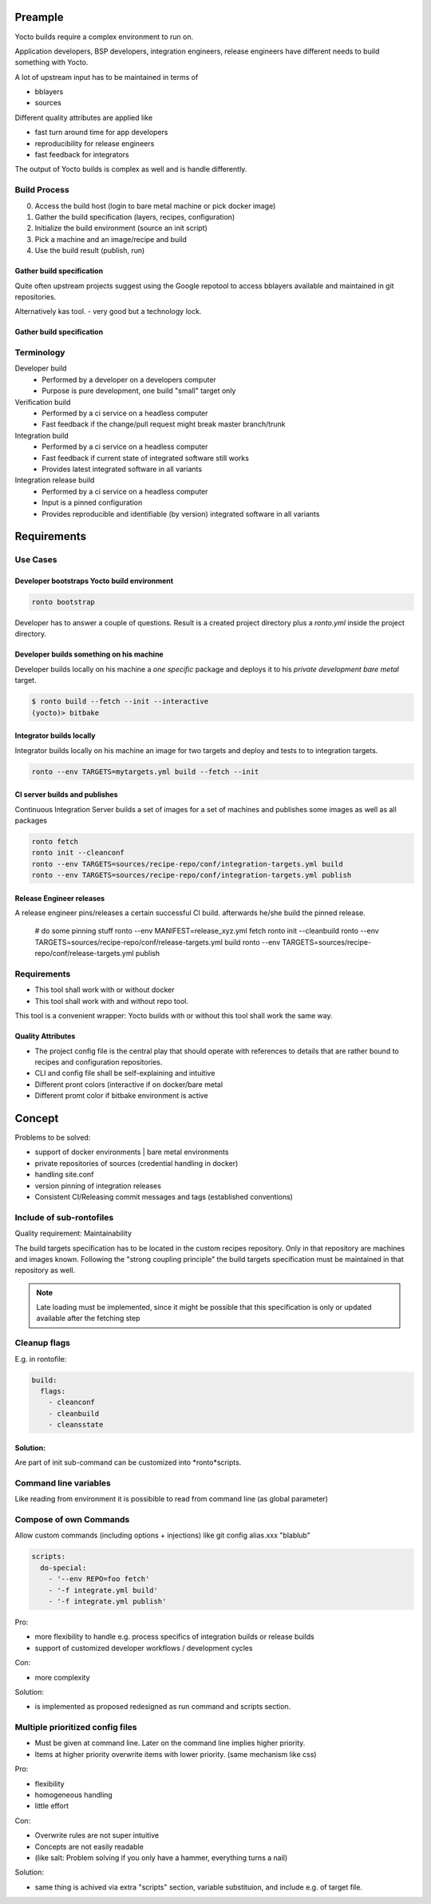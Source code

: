 Preample
========

Yocto builds require a complex environment to run on.

Application developers, BSP developers, integration engineers,
release engineers have different needs to build something with
Yocto.

A lot of upstream input has to be maintained in terms of

* bblayers
* sources

Different quality attributes are applied like

* fast turn around time for app developers
* reproducibility for release engineers
* fast feedback for integrators

The output of Yocto builds is complex as well and is handle differently.


Build Process
-------------

0. Access the build host (login to bare metal machine or pick docker image)
1. Gather the build specification (layers, recipes, configuration)
2. Initialize the build environment (source an init script)
3. Pick a machine and an image/recipe and build
4. Use the build result (publish, run)

Gather build specification
..........................

Quite often upstream projects suggest using the Google repotool
to access bblayers available and maintained in git repositories.

Alternatively kas tool. - very good but a technology lock.

Gather build specification
..........................

Terminology
-----------

Developer build
    * Performed by a developer on a developers computer
    * Purpose is pure development, one build "small" target only

Verification build
    * Performed by a ci service on a headless computer
    * Fast feedback if the change/pull request might break master branch/trunk

Integration build
    * Performed by a ci service on a headless computer
    * Fast feedback if current state of integrated software still works
    * Provides latest integrated software in all variants

Integration release build
    * Performed by a ci service on a headless computer
    * Input is a pinned configuration
    * Provides reproducible and identifiable (by version) integrated software
      in all variants


Requirements
============

Use Cases
---------

Developer bootstraps Yocto build environment
............................................

.. code :: console

    ronto bootstrap

Developer has to answer a couple of questions.
Result is a created project directory plus a *ronto.yml*
inside the project directory.

Developer builds something on his machine
.........................................

Developer builds locally on his machine a *one specific* package
and deploys it to his *private development bare metal* target.

.. code :: console

    $ ronto build --fetch --init --interactive
    (yocto)> bitbake


Integrator builds locally
.........................

Integrator builds locally on his machine an image for two targets
and deploy and tests to to integration targets.

.. code :: console

    ronto --env TARGETS=mytargets.yml build --fetch --init


CI server builds and publishes
..............................

Continuous Integration Server builds a set of images for a set of
machines and publishes some images as well as all packages

.. code :: console

    ronto fetch
    ronto init --cleanconf
    ronto --env TARGETS=sources/recipe-repo/conf/integration-targets.yml build
    ronto --env TARGETS=sources/recipe-repo/conf/integration-targets.yml publish

Release Engineer releases
.........................

A release engineer pins/releases a certain successful CI build.
afterwards he/she build the pinned release.

    # do some pinning stuff
    ronto --env MANIFEST=release_xyz.yml fetch
    ronto init --cleanbuild
    ronto --env TARGETS=sources/recipe-repo/conf/release-targets.yml build
    ronto --env TARGETS=sources/recipe-repo/conf/release-targets.yml publish



Requirements
------------

* This tool shall work with or without docker
* This tool shall work with and without repo tool.

This tool is a convenient wrapper:
Yocto builds with or without this tool shall work the same way.


Quality Attributes
..................

* The project config file is the central play that should operate
  with references to details that are rather bound to recipes and configuration
  repositories.
* CLI and config file shall be self-explaining and intuitive
* Different pront colors (interactive if on docker/bare metal
* Different promt color if bitbake environment is active


Concept
=======

Problems to be solved:

* support of docker environments | bare metal environments
* private repositories of sources (credential handling in docker)
* handling site.conf
* version pinning of integration releases
* Consistent CI/Releasing commit messages and tags (established conventions)

Include of sub-rontofiles
-------------------------

Quality requirement: Maintainability

The build targets specification has to be located in the custom recipes repository.
Only in that repository are machines and images known.
Following the "strong coupling principle" the build targets specification must be
maintained in that repository as well.

.. note ::

   Late loading must be implemented, since it might be possible that this
   specification is only or updated available after the fetching step


Cleanup flags
-------------

E.g. in rontofile:

.. code :: yaml

    build:
      flags:
        - cleanconf
        - cleanbuild
        - cleansstate


Solution:
.........

Are part of init sub-command
can be customized into *ronto*scripts.


Command line variables
----------------------

Like reading from environment it is possibible to
read from command line (as global parameter)


Compose of own Commands
-----------------------

Allow custom commands (including options + injections)
like git config alias.xxx "blablub"

.. code :: yaml

   scripts:
     do-special:
       - '--env REPO=foo fetch'
       - '-f integrate.yml build'
       - '-f integrate.yml publish'

Pro:

* more flexibility to handle e.g. process specifics of
  integration builds or release builds
* support of customized developer workflows / development cycles

Con:

* more complexity

Solution:

* is implemented as proposed
  redesigned as run command and scripts section.


Multiple prioritized config files
---------------------------------

* Must be given at command line. Later on the command line implies
  higher priority.
* Items at higher priority overwrite items with lower priority.
  (same mechanism like css)

Pro:

* flexibility
* homogeneous handling
* little effort

Con:

* Overwrite rules are not super intuitive
* Concepts are not easily readable
* (like salt: Problem solving if you only have a hammer,
  everything turns a nail)

Solution:

* same thing is achived via extra "scripts" section, variable substituion,
  and include e.g. of target file.
